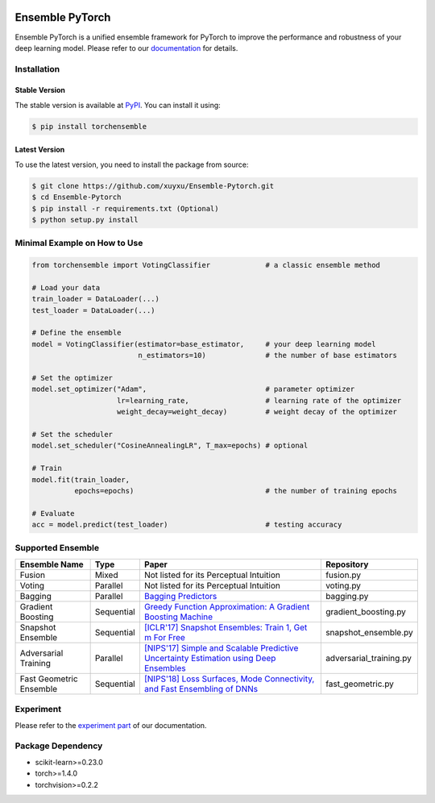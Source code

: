.. image:: ./docs/_images/badge_small.png

|github|_ |readthedocs|_ |codecov|_ |python|_ |pypi|_ |license|_

.. |github| image:: https://github.com/xuyxu/Ensemble-Pytorch/workflows/torchensemble-CI/badge.svg
.. _github: https://github.com/xuyxu/Ensemble-Pytorch/actions

.. |readthedocs| image:: https://readthedocs.org/projects/ensemble-pytorch/badge/?version=latest
.. _readthedocs: https://ensemble-pytorch.readthedocs.io/en/latest/index.html

.. |codecov| image:: https://codecov.io/gh/xuyxu/Ensemble-Pytorch/branch/master/graph/badge.svg?token=2FXCFRIDTV
.. _codecov: https://codecov.io/gh/xuyxu/Ensemble-Pytorch

.. |python| image:: https://img.shields.io/badge/python-3.6+-blue?logo=python
.. _python: https://www.python.org/

.. |pypi| image:: https://img.shields.io/pypi/v/torchensemble
.. _pypi: https://pypi.org/project/torchensemble/

.. |license| image:: https://img.shields.io/github/license/xuyxu/Ensemble-Pytorch
.. _license: https://github.com/xuyxu/Ensemble-Pytorch/blob/master/LICENSE

Ensemble PyTorch
================

Ensemble PyTorch is a unified ensemble framework for PyTorch to improve the performance and robustness of your deep learning model. Please refer to our `documentation <https://ensemble-pytorch.readthedocs.io/>`__ for details.

Installation
------------

Stable Version
~~~~~~~~~~~~~~

The stable version is available at `PyPI <https://pypi.org/project/torchensemble/>`__. You can install it using:

.. code:: bash

   $ pip install torchensemble

Latest Version
~~~~~~~~~~~~~~

To use the latest version, you need to install the package from source:

.. code:: bash

    $ git clone https://github.com/xuyxu/Ensemble-Pytorch.git
    $ cd Ensemble-Pytorch
    $ pip install -r requirements.txt (Optional)
    $ python setup.py install

Minimal Example on How to Use
-----------------------------

.. code:: python

    from torchensemble import VotingClassifier             # a classic ensemble method

    # Load your data
    train_loader = DataLoader(...)
    test_loader = DataLoader(...)

    # Define the ensemble
    model = VotingClassifier(estimator=base_estimator,     # your deep learning model
                             n_estimators=10)              # the number of base estimators

    # Set the optimizer
    model.set_optimizer("Adam",                            # parameter optimizer
                        lr=learning_rate,                  # learning rate of the optimizer
                        weight_decay=weight_decay)         # weight decay of the optimizer

    # Set the scheduler
    model.set_scheduler("CosineAnnealingLR", T_max=epochs) # optional

    # Train
    model.fit(train_loader,
              epochs=epochs)                               # the number of training epochs

    # Evaluate
    acc = model.predict(test_loader)                       # testing accuracy

Supported Ensemble
------------------

+-------------------------+------------+------------------------------------------------------------------------------------------------------------------------------------------------------------------------------------------------------------------------------------------------------------------+-------------------------+
|    **Ensemble Name**    |  **Type**  |                                                                                                                             **Paper**                                                                                                                            |      **Repository**     |
+-------------------------+------------+------------------------------------------------------------------------------------------------------------------------------------------------------------------------------------------------------------------------------------------------------------------+-------------------------+
|          Fusion         |    Mixed   |                                                                                                              Not listed for its Perceptual Intuition                                                                                                             |        fusion.py        |
+-------------------------+------------+------------------------------------------------------------------------------------------------------------------------------------------------------------------------------------------------------------------------------------------------------------------+-------------------------+
|          Voting         |  Parallel  |                                                                                                              Not listed for its Perceptual Intuition                                                                                                             |        voting.py        |
+-------------------------+------------+------------------------------------------------------------------------------------------------------------------------------------------------------------------------------------------------------------------------------------------------------------------+-------------------------+
|         Bagging         |  Parallel  |                                                                                       `Bagging Predictors <https://link.springer.com/content/pdf/10.1007/BF00058655.pdf>`__                                                                                      |        bagging.py       |
+-------------------------+------------+------------------------------------------------------------------------------------------------------------------------------------------------------------------------------------------------------------------------------------------------------------------+-------------------------+
|    Gradient Boosting    | Sequential | `Greedy Function Approximation: A Gradient Boosting Machine <https://www.jstor.org/stable/pdf/2699986.pdf?casa_token=3fkT9safZHUAAAAA:HT_MeRk_xNsUZkOpbixOtXc950xnRSXNAyl7WjGZgjLtwBTAzZaQe2urnVyp5sK1dIXRL-9hVrdvjT-Ex_PEvov5tTyFg6wMaSbhCzkJRfUj4uBJ6l_PHA>`__ |   gradient_boosting.py  |
+-------------------------+------------+------------------------------------------------------------------------------------------------------------------------------------------------------------------------------------------------------------------------------------------------------------------+-------------------------+
|    Snapshot Ensemble    | Sequential |                                                                                 `[ICLR'17] Snapshot Ensembles: Train 1, Get m For Free <https://arxiv.org/pdf/1704.00109.pdf>`__                                                                                 |   snapshot_ensemble.py  |
+-------------------------+------------+------------------------------------------------------------------------------------------------------------------------------------------------------------------------------------------------------------------------------------------------------------------+-------------------------+
|   Adversarial Training  |  Parallel  |                                                                  `[NIPS'17] Simple and Scalable Predictive Uncertainty Estimation using Deep Ensembles <https://arxiv.org/pdf/1612.01474.pdf>`__                                                                 | adversarial_training.py |
+-------------------------+------------+------------------------------------------------------------------------------------------------------------------------------------------------------------------------------------------------------------------------------------------------------------------+-------------------------+
| Fast Geometric Ensemble | Sequential |                                                                        `[NIPS'18] Loss Surfaces, Mode Connectivity, and Fast Ensembling of DNNs <https://arxiv.org/pdf/1802.10026;Loss>`__                                                                       |    fast_geometric.py    |
+-------------------------+------------+------------------------------------------------------------------------------------------------------------------------------------------------------------------------------------------------------------------------------------------------------------------+-------------------------+

Experiment
----------

Please refer to the `experiment part <https://ensemble-pytorch.readthedocs.io/en/stable/experiment.html>`__ of our documentation.

Package Dependency
------------------

-  scikit-learn>=0.23.0
-  torch>=1.4.0
-  torchvision>=0.2.2
